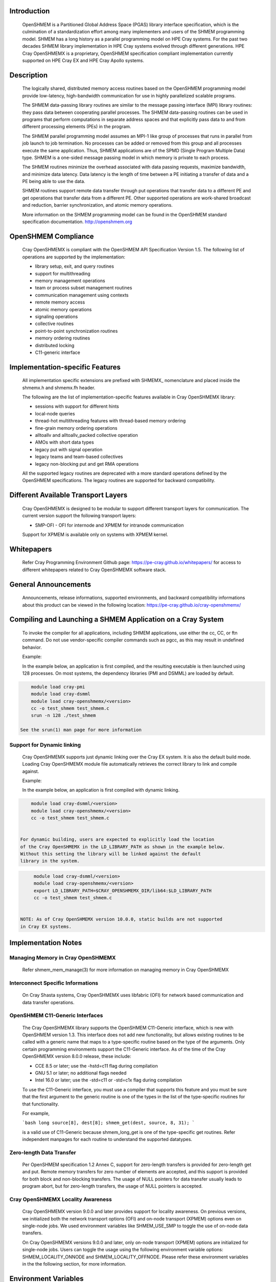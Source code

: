 Introduction
============

    OpenSHMEM is a Partitioned Global Address Space (PGAS) library interface
    specification, which is the culmination of a standardization effort among
    many implementers and users of the SHMEM programming model. SHMEM has a
    long history as a parallel programming model on HPE Cray systems. For the
    past two decades SHMEM library implementation in HPE Cray systems evolved
    through different generations. HPE Cray OpenSHMEMX is a proprietary,
    OpenSHMEM specification compliant implementation currently supported on
    HPE Cray EX and HPE Cray Apollo systems.

Description
===========

    The logically shared, distributed memory access routines based on the
    OpenSHMEM programming model provide low-latency, high-bandwidth
    communication for use in highly parallelized scalable programs.

    The SHMEM data-passing library routines are similar to the message
    passing interface (MPI) library routines: they pass data between
    cooperating parallel processes. The SHMEM data-passing routines can be
    used in programs that perform computations in separate address spaces
    and that explicitly pass data to and from different processing
    elements (PEs) in the program.

    The SHMEM parallel programming model assumes an MPI-1 like group of
    processes that runs in parallel from job launch to job termination. No
    processes can be added or removed from this group and all processes
    execute the same application. Thus, SHMEM applications are of the SPMD
    (Single Program Multiple Data) type. SHMEM is a one-sided message
    passing model in which memory is private to each process.

    The SHMEM routines minimize the overhead associated with data passing
    requests, maximize bandwidth, and minimize data latency. Data latency
    is the length of time between a PE initiating a transfer of data and a
    PE being able to use the data.

    SHMEM routines support remote data transfer through put operations
    that transfer data to a different PE and get operations that transfer
    data from a different PE. Other supported operations are work-shared
    broadcast and reduction, barrier synchronization, and atomic memory
    operations.

    More information on the SHMEM programming model can be found in the
    OpenSHMEM standard specification documentation. http://openshmem.org

OpenSHMEM Compliance
====================

    Cray OpenSHMEMX is compliant with the OpenSHMEM API Specification Version
    1.5. The following list of operations are supported by the implementation:

    *  library setup, exit, and query routines

    *  support for multithreading

    *  memory management operations

    *  team or process subset management routines

    *  communication management using contexts

    *  remote memory access

    *  atomic memory operations

    *  signaling operations

    *  collective routines

    *  point-to-point synchronization routines

    *  memory ordering routines

    *  distributed locking

    *  C11-generic interface

Implementation-specific Features
================================

    All implementation specific extensions are prefixed with SHMEMX_
    nomenclature and placed inside the shmemx.h and shmemx.fh header.

    The following are the list of implementation-specific features available in
    Cray OpenSHMEMX library:

    *  sessions with support for different hints

    *  local-node queries

    *  thread-hot multithreading features with thread-based memory ordering

    *  fine-grain memory ordering operations

    *  alltoallv and alltoallv_packed collective operation

    *  AMOs with short data types

    *  legacy put with signal operation

    *  legacy teams and team-based collectives

    *  legacy non-blocking put and get RMA operations

    All the supported legacy routines are deprecated with a more standard
    operations defined by the OpenSHMEM specifications. The legacy routines are
    supported for backward compatibility.

Different Available Transport Layers
====================================

    Cray OpenSHMEMX is designed to be modular to support different transport
    layers for communication. The current version support the following
    transport layers:

    *  SMP-OFI - OFI for internode and XPMEM for intranode communication
    Support for XPMEM is available only on systems with XPMEM kernel.

Whitepapers
===========

    Refer Cray Programming Environment Github page:
    https://pe-cray.github.io/whitepapers/ for access to different whitepapers
    related to Cray OpenSHMEMX software stack.

General Announcements
=====================

    Announcements, release informations, supported environments, and backward
    compatibility informations about this product can be viewed in the following
    location: https://pe-cray.github.io/cray-openshmemx/

Compiling and Launching a SHMEM Application on a Cray System
============================================================

    To invoke the compiler for all applications, including SHMEM applications,
    use either the cc, CC, or ftn command. Do not use vendor-specific compiler
    commands such as pgcc, as this may result in undefined behavior.

    Example:

    In the example below, an application is first compiled, and the
    resulting executable is then launched using 128 processes. On most systems,
    the dependency libraries (PMI and DSMML) are loaded by default.

.. code:: bash

        module load cray-pmi
        module load cray-dsmml
        module load cray-openshmemx/<version>
        cc -o test_shmem test_shmem.c
        srun -n 128 ./test_shmem

    See the srun(1) man page for more information

Support for Dynamic linking
---------------------------

    Cray OpenSHMEMX supports just dynamic linking over the Cray EX system. It
    is also the default build mode. Loading Cray OpenSHMEMX module file
    automatically retrieves the correct library to link and compile against.

    Example:

    In the example below, an application is first compiled with dynamic linking.

.. code:: bash

        module load cray-dsmml/<version>
        module load cray-openshmemx/<version>
        cc -o test_shmem test_shmem.c


    For dynamic building, users are expected to explicitly load the location
    of the Cray OpenSHMEMX in the LD_LIBRARY_PATH as shown in the example below.
    Without this setting the library will be linked against the default
    library in the system.

.. code:: bash

        module load cray-dsmml/<version>
        module load cray-openshmemx/<version>
        export LD_LIBRARY_PATH=$CRAY_OPENSHMEMX_DIR/lib64:$LD_LIBRARY_PATH
        cc -o test_shmem test_shmem.c


   NOTE: As of Cray OpenSHMEMX version 10.0.0, static builds are not supported
   in Cray EX systems.

Implementation Notes
====================

Managing Memory in Cray OpenSHMEMX
----------------------------------

    Refer shmem_mem_manage(3) for more information on managing memory in
    Cray OpenSHMEMX

Interconnect Specific Informations
----------------------------------

   On Cray Shasta systems, Cray OpenSHMEMX uses libfabric (OFI) for network
   based communication and data transfer operations.

OpenSHMEM C11-Generic Interfaces
--------------------------------

    The Cray OpenSHMEMX library supports the OpenSHMEM C11-Generic interface,
    which is new with OpenSHMEM version 1.3. This interface does not add new
    functionality, but allows existing routines to be called with a generic
    name that maps to a type-specific routine based on the type of the
    arguments. Only certain programming environments support the C11-Generic
    interface. As of the time of the Cray OpenSHMEMX version 8.0.0 release,
    these include:

    *  CCE 8.5 or later; use the -hstd=c11 flag during compilation

    *  GNU 5.1 or later; no additional flags needed

    *  Intel 16.0 or later; use the -std=c11 or -std=c1x flag during
       compilation

    To use the C11-Generic interface, you must use a compiler that supports
    this feature and you must be sure that the first argument to the generic
    routine is one of the types in the list of the type-specific routines for
    that functionality.

    For example,

    ```bash
    long source[8], dest[8];
    shmem_get(dest, source, 8, 31);
    ```

    is a valid use of C11-Generic because shmem_long_get is one of the
    type-specific get routines. Refer independent manpages for each routine to
    understand the supported datatypes.

Zero-length Data Transfer
-------------------------

    Per OpenSHMEM specification 1.2 Annex C, support for zero-length transfers
    is provided for zero-length get and put. Remote memory transfers for zero
    number of elements are accepted, and this support is provided for both
    block and non-blocking transfers. The usage of NULL pointers for data
    transfer usually leads to program abort, but for zero-length transfers, the
    usage of NULL pointers is accepted.

Cray OpenSHMEMX Locality Awareness
----------------------------------

    Cray OpenSHMEMX version 9.0.0 and later provides support for locality
    awareness. On previous versions, we initialized both the network transport
    options (OFI) and on-node transport (XPMEM) options even on single-node
    jobs. We used environment variables like SHMEM_USE_SMP to toggle the use of
    on-node data transfers.

    On Cray OpenSHMEMX versions 9.0.0 and later, only on-node transport (XPMEM)
    options are initialized for single-node jobs. Users can toggle the usage
    using the following environment variable options: SHMEM_LOCALITY_ONNODE and
    SHMEM_LOCALITY_OFFNODE. Please refer these environment variables in the
    the following section, for more information.

Environment Variables
=====================

    The following environment variables affect SHMEM behavior.

OpenSHMEM Standard Specific Environment Variables
-------------------------------------------------

::

    SHMEM_VERSION_DISPLAY
              If set, causes SHMEM to display the Cray OpenSHMEMX version
              number as well as the build date information.

              Default: not enabled

    SHMEM_SYMMETRIC_SIZE
              Controls the size (in bytes) per PE of the symmetric heap.
              Memory segments allocated by calls to shmem_malloc() or
              shpalloc() are taken from the symmetric heap. There is no
              other valid way to use memory from the symmetric heap. If
              there is not enough memory left in the symmetric heap to
              satisfy the shmem_malloc() or shpalloc() request, an error
              message is issued and the job is terminated.

              Note:  Data objects in the static data segment and bss
              segment are also symmetric objects but are not part of the
              symmetric heap and therefore are not counted in the size of
              the symmetric heap as determined by SHMEM_SYMMETRIC_SIZE.

              The value set in this environment variable is interpreted as
              a number of bytes, unless the number is followed by a char
              that acts as a multiplier, where:

              g or G multiplies by 2**30 (gigabytes)

              k or K multiplies by 2**10 (kilobytes)

              m or M multiplies by 2**20 (megabytes)

              For example, the string 20m returns the integer value
              20*2**20, or 20 megabytes.

              Only one multiplier is recognized, so 20kk will not produce
              the same value as 20m, nor will invalid strings such as 20MB
              produce the desired result.

              Floating point input is recognized during expansion, so that
              20.5m will produce 20.5*2**20, or 20.5 megabytes. Values are
              rounded to the nearest byte.

              Default: not set

    SHMEM_DEBUG
              Enables logging debug log in the library. Refer SHMEM_DEBUG_LEVEL,
              SHMEM_DEBUG_CATEGORIES, and SHMEM_DEBUG_RANKS environment
              variables for controling the debug log details.

              Default: not set

Cray OpenSHMEMX Setup and Running Specific Environment Variables
----------------------------------------------------------------

::

    SHMEM_ENV_DISPLAY
              If set, causes SHMEM to display all SHMEM environment
              variables and their current settings at SHMEM initialization
              time.

              Default: not enabled

    SHMEM_ERROR_FILE
              To redirect error messages issued by the SHMEM library to
              stdout, set this variable to stdout.

              Default: stderr

    SHMEM_ABORT_ON_ERROR
              If set, causes SHMEM to abort and produce a core dump when
              SHMEM detects an error. If not set, SHMEM instead calls
              exit() with a non-zero exit status. Note that the shell
              coredumpsize must be set appropriately to enable core dumps.

              Default: not enabled

    SHMEM_DEBUG_LEVEL
              If specified, controls the debug log level. With increasing log
              levels more debug logs are generated.

              Following debug log levels are currently supported:

              1 - display warning and error messages

              2 - display entry and exit message logs on user-facing routines
                  along with level-1 logs

              3 - display sub-functions details along with level-2 logs

              4 - display overview logs on internal runtime specific metadata
                  along with level-3 logs

              5 - display detail logs on internal runtime specific metadata
                  along with level-4 logs

              Default: 5

    SHMEM_DEBUG_CATEGORIES
              Specifies and controls the categories of the debug log.
              Comma-separated input is used to support the input with more than
              one category.

              Following categories are supported:

              init     - library initialization
              locality - shared memory device selection
              synch    - synchronization
              put      - put operations
              get      - get operations
              dat      - unknown data transfer operations
              enter    - enter and exit of functions
              coll     - collectives
              mem      - memory statistics
              fi       - Fabric interface (OFI)
              timers   - internal timers
              lock     - internal lock implementation
              thread   - thread specific implementation
              amo      - AMO specific logs
              xpmem    - XPMEM specific logs
              dmapp    - DMAPP specific logs
              counters - NIC Counters
              nic      - NIC misc logs

              Default: all
              With SHMEM_DEBUG and SHMEM_DEBUG_LEVEL enabled, all processes
              logs the debug details into the SHMEM_ERROR_FILE for all the
              available categories in the library.

    SHMEM_DEBUG_RANKS
              Determines the ranks to report the debug log. Specifies the ranks
              to report the debug log. Input options are comma-separated values,
              if more than one rank is provided as input.

              Default: all
              With SHMEM_DEBUG and SHMEM_DEBUG_LEVEL enabled, all processes
              logs the debug details into the SHMEM_ERROR_FILE.

    SHMEM_FREEMEM_THRESHOLD
              Sets the percentage of huge_page_freemem that SHMEM
              initialization allows to be allocated for the four SHMEM
              memory regions. Using a value too close to 100% risks having
              the job killed during execution because there is not enough
              memory left for other purposes.

              Default: 95

    SHMEM_MEMINFO_DISPLAY
              If set, causes SHMEM to display information about the job's
              memory allocation during initialization. For more
              information about SHMEM memory allocation and management,
              see the MANAGING MEMORY IN SHMEM section of this man page.

              Default: not enabled

    SHMEM_OPTIMIZED_MEMCPY
              Specified which version of memcpy to use. Valid values are:

              0         Use the system (glibc) version of memcpy.

              1         Use an optimized version of memcpy if one is
                        available for the processor being used. In this
                        release, an optimized version of memcpy() is
                        available only for Intel processors.

              2         Use a highly optimized version of memcpy if one is
                        available for the processor being used. In this
                        release, a highly optimized version of memcpy() is
                        available only for Intel Haswell, Broadwell and
                        KNL processors.

                        The optimized versions of memcpy may provide
                        better performance in some areas but may have
                        performance regressions in other areas.

                        The benefits may vary depending on the programming
                        environment and the communication pattern (e.g., a
                        point-to-point or all-to-all pattern) on the node.

              Default: 0

Cray OpenSHMEMX and Cray DSMML Interaction Environment Variables
----------------------------------------------------------------

::

   SHMEM_USE_DSMML
               Specifies the usage of Cray DSMML library as the symmetric
               heap memory management layer. There are two symmetric heap
               management layers available in Cray OpenSHMEMX: (1) internal
               module with basic functionalities, (2) Cray DSMML module with
               advanced and optimized features. By, default Cray DSMML is
               used as the symmetric heap management layer. If set, enables
               the use of Cray DSMML as the symmetric heap management layer
               in Cray OpenSHMEMX.

               Default: 1 (enabled)

   SHMEM_USE_DSMML_SSHEAP
               If set, enables the usage of shared symmetric heap (SSHEAP)
               based symmetric memory management operation. SSHEAP is an
               option available to perform on-node data transfer as a direct
               load/store operation. SSHEAP can be considered as a
               replacement for XPMEM and CMA based transfer operation. Usable
               only when SHMEM_USE_DSMML is enabled.

               Default: 1 (enabled)

Cray OpenSHMEMX Multithreading Specific Environment Variables
-------------------------------------------------------------

::

    SHMEM_THREAD_SAFETY
              Environment variable to display the OpenSHMEM thread safety level
              This environment variable acts as output to retrieve the
              application thread-safety level during runtime

Cray OpenSHMEMX Communication Context Environment Variables
-----------------------------------------------------------

::

    SHMEM_MAX_CTX
              Sets the maximum number of contexts required per process, if
              known. If the programmer does not know how many contexts will be
              created, the environment variable should not be set. This
              environment variable should be set to the correct value to get
              optimal performance from both the single and multithreaded
              application.

              Default:
              Application initialized with SHMEM_THREAD_SINGLE - 1

              Application initialized with SHMEM_THREAD_MULTIPLE - Dynamically
              calculated maximum number of available network resource available
              per PE in the node. Number of available network resource depends
              on the total number of PEs per node.

Cray OpenSHMEMX - SMP Communication Layer Specific Environment Variables
------------------------------------------------------------------------

::

    SHMEM_LOCALITY_ONNODE
              Enables or disable on-node SMP copies via XPMEM. This variable
              is enabled by default if there are more than one PEs per node
              and the system supports XPMEM transport.

              Default: 0/1 (enabled/disabled) based on the job configuration

    SHMEM_LOCALITY_OFFNODE
              Enables or disables using off-node network data transfers. This
              variable is enabled by default, if the PEs span across multiple
              nodes.

              Default: 0/1 (enabled/disabled) based on the job configuration

    SHMEM_SMP_SIZE_LIMIT
              Sets the maximum size in bytes for on-node SMP copies via
              XPMEM. If set to zero, on-node copy is disabled and all
              traffic is routed through the OFI network. If set to
              a negative value, the maximum size is unlimited and all on-
              node traffic is routed through XPMEM. In the case of strided
              puts and gets, the size limit is compared to the actual
              number of bytes to be put or gotten. The value is
              interpreted as bytes, unless the string ends in a k or K,
              which indicates kilobytes, or an m or M, which indicates
              megabytes.

              Default: -1 (unlimited)

    SHMEM_USE_SMP
              Support for this environment variable is discontinued. Please
              refer to SHMEM_LOCALITY_ONNODE and SHMEM_LOCALITY_OFFNODE to
              achieve similar functionality.

              Enables or disable on-node SMP copies via XPMEM. If disabled,
              on-node copy is disabled and all traffic is routed through the
              network.

              Default: 1 (enabled)

Cray OpenSHMEMX Collectives Specific Environment Variables
----------------------------------------------------------

::

    SHMEM_ALLTOALL_BLOCK_SIZE
              Specifies the blocksize in bytes for shmem_alltoall and
              shmem_alltoallv to use when strip-mining the data transfers.
              For Cray XE systems, the default varies between 256 and
              1536, depending on the number of PEs being used per node. A
              higher number of PEs per node results in a lower blocksize.
              An optimal blocksize may be dependent on the specific
              network configuration. Valid blocksizes range from -1 to
              MAX_INT, in multiples of eight. The value is interpreted as
              bytes, unless the string ends with a K, indicating
              kilobytes, or M, indicating megabytes. A value of -1
              indicates use of the default value.

              Default: -1 (varies)

    SHMEM_ALLTOALL_SHORT_MSG
              Specifies the threshold in bytes at and below which SHMEM
              attempts to use the SMP-aware alltoall algorithm. A strip-
              mined, non-blocking PUT algorithm is used for larger
              transfers. The SMP-aware algorithm usually performs best for
              small alltoall transfers, but has additional restrictions.
              The SMP-aware algorithm will not be used if the PE subset is
              contained to one node or if the PE subset uses only one PE
              per node. In addition, all nodes in the subset must be
              identical in terms of number of PEs per node, with the
              exception of the last node in the set. The SMP-aware
              algorithm requires (number_of_nodes *
              number_of_PEs_per_node^2 * len_of_msg) extra bytes of
              symmetric memory. This can be controlled via the
              SHMEM_ALLTOALL_SYMBUF_SIZE environment variable.

              Default: 32 bytes

    SHMEM_ALLTOALL_SYMBUF_SIZE
              Specifies the amount of additional symmetric memory
              allocated during shmem initialization, to be used for the
              SMP-aware alltoall algorithm. The value is interpreted as
              bytes, unless the string ends in a K, indicating kilobytes,
              or M, indicating megabytes. See the SHMEM_ALLTOALL_SHORT_MSG
              environment variable description to determine how much
              memory is required.

              Default: 4M

    SHMEM_ALLTOALL_SYNC_FREQ
              Specifies the synchronization frequency (the number of
              outstanding requests) to use for the shmem_alltoall and
              shmem_alltoallv routines when using non-blocking
              transactions. For Gemini systems, the default varies between
              1 and 256, depending on the number of PEs being used per
              node and the blocksize of the transfers. A higher number of
              PEs per node results in a lower synchronization frequency.
              An optimal synchronization frequency may be dependent on the
              specific network configuration. A valid synchronization
              frequency is in the range of -1 to MAX_INT. A value of -1
              indicates use of the default values.

              Default: -1 (varies)

    SHMEM_ALLTOALL_USE_GETS
              By default, shmem_alltoall and shmem_alltoallv use PUTs. If
              this environment variable is set, GETs are used instead.
              This does not apply to the shmem_alltoallv_packed routine.

              Default: not set

    SHMEM_ALLTOALLV_TSIZE_CHK
              Setting this will enable additional error checking for the
              shmem_alltoallv and shmem_alltoallv_packed collective
              routines to help prevent overwriting data in the target
              array. If set to abort or trunc, the user must pass in the
              maximum number of bytes allowed from each PE in the t_sizes
              array for shmem_alltoallv. Using this data, the
              shmem_alltoallv routine will either abort if any PE plans to
              send more than the maximum bytes it is allowed, or truncate
              the data so that it fits in the maximum allowed bytes. If
              truncation occurs, the returned values in t_sizes will
              reflect the truncated values. Allowed values are none, abort
              or trunc.

              Default: none

              Note:  Setting this option may negatively affect
              performance, as additional communication may be necessary.

    SHMEM_COLL_OPT_OFF
              If set, disables collective optimizations that use
              architecture-specific algorithms for some SHMEM collective
              operations. By default, all available collective optimized
              algorithms are enabled.

              To disable all collective optimized algorithms, set
              SHMEM_COLL_OPT_OFF to 1.

              To disable optimized algorithms for selected SHMEM
              collectives, set the value to a comma-separated list of the
              desired collective names. Names are not case-sensitive. Any
              unrecognizable name is flagged with a warning message and
              ignored.

              The following collective names are recognized:
              shmem_alltoall(3), shmem_alltoallv(3),
              shmem_alltoallv_packed(3),shmem_and, shmem_barrier,
              shmem_barrier_all, shmem_broadcast, shmem_max, shmem_min,
              shmem_or, shmem_prod, shmem_sum, and shmem_xor.

              Default: all available collective optimized algorithms are
              enabled

    SHMEM_NUM_TEAM_PSYNC
              Determines the total number of active concurrent teams a single
              process can simultaneaously support. By default, the variable is
              set to 512, refering to the capability of supporting 512
              concurrent teams per process. When more teams are created than
              the specified value, the implementation will run out-of internal
              memory space to maintain psync arrays required for supporting
              team-based collective communication operation and undefined
              behavior is observed.

              Value 512 refers to the total number of explicit and implicit
              teams supported per process. Implicit teams include
              SHMEM_TEAM_WORLD and SHMEM_TEAM_SHARED. Explicit teams are
              user created teams using the shmem_team_split_strided and
              shmem_team_split_2d operations.

              Default: 512

    SHMEM_USE_TREE_ALLREDUCE
              Enable using a tree-based algorithm for performing the allreduce
              collective communication operations. For now, the tree-based
              allreduce algorithm is enabled only on allreduce operations
              executed on all participating PEs in the job using the active-set
              based collective communication operations.

              Default: 0 (disabled)

    SHMEM_MASSIVE_BCAST_CUTOFF
              Controls the cutoff size (in bytes) at or above which the
              optimized broadcast algorithm for very large monolithic data
              buffers is enabled. This environment variable is applicable
              only if the SHMEM_USE_OPT_MASSIVE_BCAST environment variable
              is enabled. The value set in this environment variable is
              interpreted as a number of bytes, unless the number is
              followed by a char that acts as a multiplier. The suffixes
              K, M, and G are supported: K (kilobytes) multiplies by 2**10
              , M (megabytes) multiplies by 2**20 , and G (gigabytes)
              multiplies by 2**30. Valid values are between 0 and
              LONG_MAX.

              Default: 16777216 bytes

    SHMEM_REDUCE_CUTOFF_SIZE
              Controls the cutoff size (in bytes) at or above which the
              optimized reduction algorithm is used for collective
              reduction operation. This environment variable is applicable
              only if the SHMEM_USE_LARGE_OPT_REDUCE environment variable
              is enabled.

              The value set in this environment variable is interpreted as
              a number of bytes, unless the number is followed by a char
              that acts as a multiplier. The suffixes K, M, and G are
              supported: K (kilobytes) multiplies by 2**10, M (megabytes)
              multiplies by 2**20, and G (gigabytes) multiplies by 2**30.
              Valid values are between 0 and LONG_MAX.

              Default: 16384 bytes

    SHMEM_TEAM_FREE_ASSO_CHILD
              This variable ensures all active associated child teams are
              destroyed along with the parent team during a
              shmem_team_free operation. All associated team resources
              used by the parent and child teams are freed. Further
              attempt to destroy any child teams associated with this
              parent team will result in an invalid argument error. By
              default, only the parent team is destroyed during a
              shmem_team_free operation.

              Default: 0 (disabled)

    SHMEM_TEAM_SMP_REDUCE
              An optimized shared memory based reduction algorithm for
              team-based reduction operations. If set to 0, the default
              reduction algorithm is used for the team-based reduction
              operation. If set to 1, the shared memory based optimized
              reduction algorithm is used for the team-based reduction
              operation.

              Note:  This optimization is applicable only for team-based
              reduction and not for active-set based reduction operations.
              The usage of this environment variable is independent of
              SHMEM_COLL_OPT_OFF usage. This optimization is effective on
              teams which are distributed across more than one node and
              at least one node from this distribution has more than
              one-PE per node. If rank reordering is selected, this
              optimization will be disabled.

              Default: 0

    SHMEM_TEAMS_MEM_OPT_LEVEL
              Specifies the level of memory reduction optimizations that
              can be performed on maintaining SHMEM team members.

              Accepted Values: 0: No memory reduction optimizations are
              performed | 1: Based on the size of teams crated, team
              members are maintained in a tightly packed list to avoid
              memory wastage on free bits in those lists.

              Default: 0

    SHMEM_USE_LARGE_OPT_REDUCE
              An optimized reduction algorithm for large data sizes. If
              set to 0, the default reduction algorithm is used for all
              data sizes. If set to 1, an optimized reduction algorithm
              for large data sizes is used. The cutoff for the data size
              is set using SHMEM_REDUCE_CUTOFF_SIZE. The usage of this
              environment variable is independent of SHMEM_COLL_OPT_OFF
              usage.

              Default: 0

    SHMEM_USE_OPT_MASSIVE_BCAST
              An optimized broadcast algorithm for very large monolithic
              data sizes. If set to 0, the default broadcast algorithm
              selection is done based on the data sizes. If set to 1, an
              optimized algorithm is used. The algorithm enabled by this
              environment variable is tuned specifically for very large
              monolithic data sizes of 16MB and above. The cutoff data
              size is set using SHMEM_MASSIVE_BCAST_CUTOFF. The usage of
              this environment variable is independent of SHMEM_COLL_OPT_OFF
              usage.

              Default: 0

    SHMEM_USE_OPTIMIZED_VSMSG_BCAST
              If set, this variable enables the use of an optimized
              shmem_broadcast algorithm for small messages (<=
              (_SHMEM_BCAST_SYNC_SIZE - 1) * sizeof(long)). Setting this
              variable invalidates advice in the shmem_broadcast man page
              which suggests that you can alternate between only two pSync
              arrays on successive calls to shmem_broadcast. If set, the
              user must use some type of synchronization to guarantee that
              the pSync is no longer in use by a previous call to
              shmem_broadcast.

              Default: 0 (not enabled)

Cray OpenSHMEMX Libfabric Transport Specific Environment Variables
------------------------------------------------------------------

::

   SHMEM_OFI_FABRIC_DISPLAY
              If set, detailed fabric information for the selected provider
              will be displayed during shmem_init.

              Default: not set

   SHMEM_OFI_PROVIDER_DISPLAY
              If set, more verbose output will be displayed during shmem_init
              to verify which libfabric provider has been selected, along with
              the name and address of the NIC being used. If SHMEM_OFI_NUM_NICS
              is set to more than one NIC, then SHMEM_OFI_PROVIDER_DISPLAY
              will show output for enough ranks on the first node to display
              all NICs on the first node.  From this one can extrapolate NIC
              assignment on the remaining nodes. This may be helpful for
              debugging errors encountered during shmem_init.

              Default: not set

   SHMEM_OFI_USE_PROV_NAME
              Specifies the libfabric provider to use.  By default, the
              "verbs;ofi_rxm" provider is selected for Slingshot-10 systems,
              since that is the supported and optimized provider. For
              debugging purposes, other libfabric providers may be requested
              by setting this variable to the desired provider name (i.e.
              sockets).

              Default: "verbs;ofi_rxm" on Slingshot-10 systems

   SHMEM_OFI_USE_DOMAIN_NAME
              Specifies the libfabric domain to use.  By default, the default
              for the first matching provider will be used but this value can
              be set to select an alternative.

              Default: not set

   SHMEM_OFI_USE_FABRIC_NAME
              Specifies the libfabric fabric to use.  By default, the default
              for the first matching provider will be used but this value can
              be set to select an alternative.

              Default: not set

   SHMEM_OFI_GLOBAL_EXIT
              If not set or set to 1, enables the OpenSHMEM API Version 1.2
              routine shmem_global_exit(). If set to 0, shmem_global_exit() is
              disabled and a call to shmem_global_exit() behaves as a call to
              exit().

              Default: enabled

   SHMEM_OFI_STARTUP_CONNECT
              By default, OFI connections between PEs are set up on demand.
              This allows for optimal performance while minimizing memory
              requirements.  However, for jobs requiring an all-to-all
              communication pattern, it may be beneficial to
              create all OFI connections in a coordinated manner at startup.
              If set to 1, Cray OpenSHMEMX will create connections between all
              PEs in the job during shmem_init() or shmem_thread_init().

              Default: 0

   SHMEM_OFI_PROGRESS
              This controls the libfabric progress model and how Cray
              OpenSHMEMX interacts with it.  By default, Cray OpenSHMEMX will
              request manual (MANUAL) progress from libfabrics and start an
              asynchronous thread to drive progress.  The alternative is
              requesting automatic (AUTO) progress from libfabrics which
              may use its own progress threads independently of Cray
              OpenSHMEMX which will not start its own asynchronous thread.

              Default: MANUAL

    SHMEM_OFI_USE_SEP
              Controls the user scalable-endpoint for the setting up
              connections during the library initialization. Scale endpoint
              is a NIC capability to allow managing effective network resources
              when multiple pipelines (threads or OpenSHMEM contexts) are used
              per process. By default, an independent endpoint is used per
              thread or context in the implementation. SEP is an experimental
              feature allowing the use of SEP in SHMEM for managing connection
              resources.

              Default: 0 (disabled)

    SHMEM_OFI_DEFAULT_TCLASS
              Determines the default traffic-class setting for the job.
              Environment variable is used to select the default traffic-class
              for the application. While the environment variable allows users
              to select the traffic class option, it is not guranteed that the
              requested TCLASS option is provided by the implementation.
              Please check the system settings to figure out the availability
              of the different TCLASS modes before using with the
              SHMEM_OFI_DEFAULT_TCLASS setting.

              The following inputs are supported:
              TC_UNSPEC
              TC_BEST_EFFORT
              TC_DEDICATED_ACCESS
              TC_LOW_LATENCY

              Default: System default TCLASS option

Libfabric Environment Variables That Affect Cray OpenSHMEMX
-----------------------------------------------------------

::

   FI_OFI_RXM_USE_SRX

              This is a verbs;ofi_rxm libfabric ENV variable.  Set this to 1
              to instruct the provider to use shared receive queues.  Using
              shared receive queues can reduce the overall memory usage
              significantly, but may cause latency to increase slightly.
              Setting this to 1 is highly recommended when running jobs with
              all-to-all communication patterns.

              Default: For jobs sizes of < 64 PEs, default is 0
                       For job sizes of 64 PEs or larger, default is 1

   FI_VERBS_PREFER_XRC

              This is a verbs;ofi_rxm libfabric ENV variable.  Set this to 1
              to request use of the XRC (eXtended Reliable Connection)
              protocol.  Note FI_OFI_RXM_USE_SRX must also be set to 1 when
              requesting XRC.  Using the XRC protocol reduces the number of
              connections, hardware resources, and memory footprint for large
              scaling jobs that require a demanding communication pattern. This
              environment variable is required when scaling jobs with an
              all-to-all communication pattern.

              Default: For jobs sizes of < 64 PEs, default is 0
                       For job sizes of 64 PEs or larger, default is 1

   FI_VERBS_MIN_RNR_TIMER

              This is a verbs;ofi_rxm libfabric ENV variable. This sets the
              minimum backoff time used when the Mellanox NICs experience
              congestion.  Allowable values are 0-31, with higher values
              corresponding to longer backoffs.  Setting this to 0 is not
              recommended, however, as that translates into a very large
              backoff and will adversely affect performance. Optimal value for
              Slingshot-10 systems are likely between 3 and 6.

              Default: 6

   FI_MR_CACHE_MAX_COUNT
              This defines the total number of memory regions that may be
              registered with the cache. If not set, a default limit is chosen.
              Setting this will reduce the number of regions that are
              registered, regardless of their size, which are not actively
              being used as part of a data transfer. Setting this to zero will
              disable registration caching.

              Default: not set

Cray OpenSHMEMX NIC Selection on the Libfabric Transport Specific Environment Variables
---------------------------------------------------------------------------------------

::

   SHMEM_OFI_NIC_MAPPING
              Specifies the precise PE-to-NIC mapping to use on each node. This
              is evaluated *only* if the *SHMEM_OFI_NIC_POLICY* variable is set
              to *USER*.  This mapping is based on the zero-based local PE value,
              not global PE value.  Each local PE must have a NIC mapping
              assigned by this variable. If there are fewer OpenSHMEMX PEs on
              any node, that portion of the *SHMEM_OFI_NIC_MAPPING* string will
              be ignored.  Add quotes around the entire string to prevent the
              shell from interpreting the value incorrectly.

              The format is as follows:::

              "nic_idx:local_pes; nic_idx:local_pes; nic_idx;local_pes"

              Examples assume 64 PEs placed per node, with each node having 2
              or 3 NICs.

              ----
              To assign local_pe 0 to NIC 0, and remaining PEs to NIC 1, use:

               SHMEM_OFI_NIC_MAPPING="0:0; 1:1-63"

              To assign local PEs 0,16,32,48 to NIC 0, and remaining PEs to
              NIC 1:

               SHMEM_OFI_NIC_MAPPING="0:0,16,32,48; 1:1-15,17-31,33-47,49-63"

              To assign local PEs 0-7 to NIC 0, 8-31 to NIC 2, and 32-63 to
              NIC 1:

               SHMEM_OFI_NIC_MAPPING="0:0-7; 2:8-31; 1:32-63"
              ----

              Default: not set

   SHMEM_OFI_NIC_POLICY
              Selects the PE-to-NIC assignment policy used by Cray OpenSHMEMX.
              Each OpenSHMEMX PE will be assigned to exactly one NIC. There are
              four available options:
              *[BLOCK | ROUND-ROBIN | NUMA | USER]*.

              *BLOCK*;;
              Selects a block distribution. Consecutive local PEs on a node are
              equally distributed among the available NICs on the node. The
              number of PEs on a node are divided by the number of NICs on that
              node (rounded up), with the first X local PEs assigned to NIC 0,
              the next X local PEs assigned to NIC 1, etc.

              For example, with 22 PEs placed per node, and each node having 4
              NICs:::

              ----
                PEs 0-5 are assigned to NIC 0
                PEs 6-11 are assigned to NIC 1
                PEs 12-17 are assigned to NIC 2
                PEs 18-21 are assigned to NIC 3
              ----

              *ROUND-ROBIN*;;
              Selects a round-robin distribution. The first local PE on a node
              is assigned to NIC 0, the second PE is assigned NIC 1, the third
              PE is assigned NIC 2, etc. When all NICs on the node have been
              assigned once, the next available local PE will be assigned
              NIC 0, and so on.

              For example, with 22 PEs placed per node, and each node having 4
              NICs:::

              ----
                PEs 0,4,8,12,16,20 are assigned to NIC 0
                PEs 1,5,9,13,17,21 are assigned to NIC 1
                PEs 2,6,10,14,18 are assigned to NIC 2
                PEs 3,7,11,15,19 are assigned to NIC 3
              ----

              *NUMA*;;
              Selects a NUMA-aware distribution.  The local PEs are assigned to
              the NIC that is closest to the PE's numa node affinity. If a PE
              is pinned to a core or subset of cores in numa node N, and a NIC
              is also mapped to numa node N, the PE will use that corresponding
              NIC.  If a matching numa node between PE and NIC is not found,
              then the NIC in the closest numa node to the PE is selected. Numa
              distances are analyzed to select the closest NIC.

              For the *NUMA* policy to be successful when multiple NICs per
              node are available, the affinity of the PEs must be constrained
              (pinned) to cores contained within a single numa node. A PE is
              not allowed to float among cores that span numa nodes when
              selecting the *NUMA* policy.  If that condition exists, the job
              will abort with an error message.

              *USER*;;
              Supports a custom user-selection for NIC assignment. This
              selection requires the *SHMEM_OFI_NIC_MAPPING* variable to also
              be set to indicate the precise PE-to-NIC assignment requested.
              See *SHMEM_OFI_NIC_MAPPING*.

              Default: BLOCK

   SHMEM_OFI_NUM_NICS
              Specifies the number of NICs the job can use on a per-node basis.
              By default, when multiple NICs per node are available, OpenSHMEMX
              attempts to use them all. If fewer NICs are desired, this
              variable can be set to indicate the maximum number of NICs per
              node OpenSHMEMX will use. By default, OpenSHMEMX uses consecutive
              NIC indices, starting with index 0.

              To request OpenSHMEMX to use alternative NIC index values, an
              optional segment can be added to this variable by adding a colon
              followed by the desired nic index values. Add quotes around the
              entire string to prevent the shell from interpreting the value
              incorrectly.

              For example:

              ----
              To use 1 NIC per node, index 0, specify:
                  export SHMEM_OFI_NUM_NICS=1   (equivalent to SHMEM_OFI_NUM_NICS="1:0")

              To use 1 NIC per node, index 1, specify:
                  export SHMEM_OFI_NUM_NICS="1:1"

              To use 2 NICs per node, index 0 and 1, specify:
                 export SHMEM_OFI_NUM_NICS=2    (equivalent to SHMEM_OFI_NUM_NICS="2:0,1")

              To use 2 NICs per node, index 1 and 3, specify
                 export SHMEM_OFI_NUM_NICS="2:1,3"
              ----

              Default: not set (OpenSHMEMX uses one NIC by default)

   SHMEM_OFI_SKIP_NIC_SELECTION
              If set to 1, the Cray OpenSHMEMX NIC selection algorithm is
              bypassed. In this case, only the first NIC presented via the
              libfabric interface is used. None of the *SHMEM_OFI_NIC_xxx*
              environment variables are processed if this variable is set. This
              mode is for debug purposes.

              Default: 0

   SHMEM_OFI_SKIP_NIC_SYMMETRY_TEST
              If set to 1, the check for NIC symmetry performed during
              shmem_init will be bypassed. By default, a symmetry check is run
              to make sure all the nodes in the job have the same number of
              NICs available.  An asymmetric NIC layout can pose significant
              performance implications, especially if the user is unaware of
              this condition.

              The NIC symmetry test is currently not supported for Cray OpenSHMEMX.

              Default: 1
